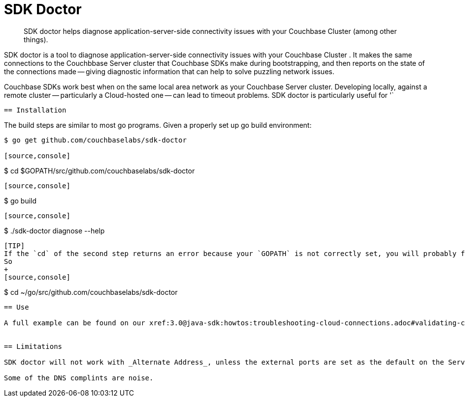 = SDK Doctor
:navtitle: SDK doctor

[abstract]
SDK doctor helps diagnose application-server-side connectivity issues with your Couchbase Cluster (among other things).
 
 
SDK doctor is a tool to diagnose application-server-side connectivity issues with your Couchbase Cluster   .
It makes the same connections to the Couchbbase Server cluster that Couchbase SDKs make during bootstrapping, and then reports on the state of the connections made -- giving diagnostic information that can help to solve puzzling network issues.
 
Couchbase SDKs work best when on the same local area network as your Couchbase Server cluster.
Developing locally, against a remote cluster -- particularly a Cloud-hosted one -- can lead to timeout problems.
SDK doctor is particularly useful for '` 
 
 
 == Installation
 
 
The build steps are similar to most go programs.  Given a properly set up go build environment:

[source,console]
----
$ go get github.com/couchbaselabs/sdk-doctor

[source,console]
----
$ cd $GOPATH/src/github.com/couchbaselabs/sdk-doctor
----

[source,console]
----
$ go build
----

[source,console]
----
$ ./sdk-doctor  diagnose --help
----
 
[TIP]
If the `cd` of the second step returns an error because your `GOPATH` is not correctly set, you will probably find that it has defaulted to ~.
So 
+
[source,console]
----
$ cd ~/go/src/github.com/couchbaselabs/sdk-doctor
----



== Use

A full example can be found on our xref:3.0@java-sdk:howtos:troubleshooting-cloud-connections.adoc#validating-connectivity-with-sdk-doctor[Troublesmooting Cloud Connections] page.
 

== Limitations

SDK doctor will not work with _Alternate Address_, unless the external ports are set as the default on the Server.

Some of the DNS complints are noise.



